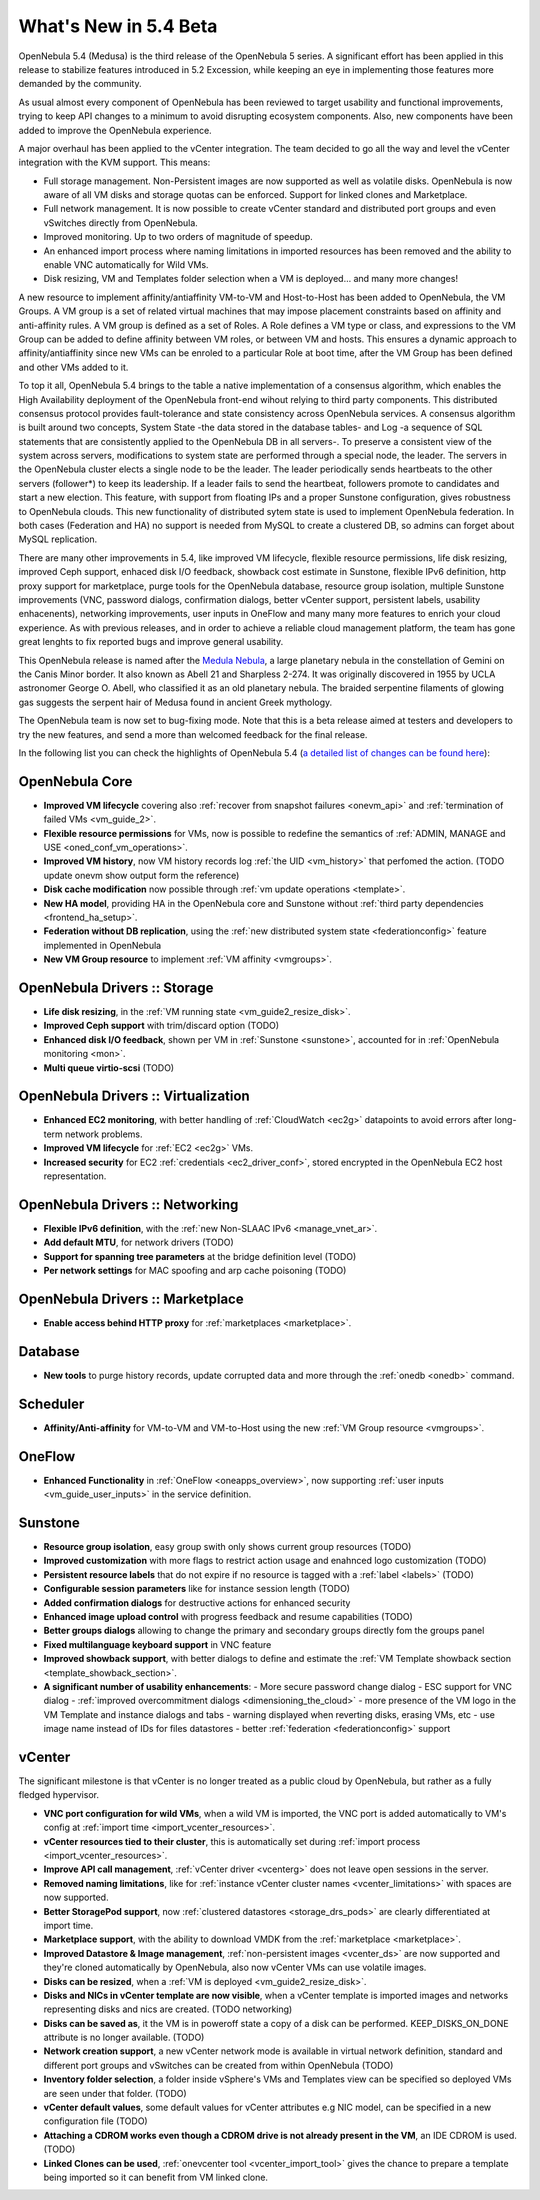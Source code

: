 .. _whats_new:

================================================================================
What's New in 5.4 Beta
================================================================================

OpenNebula 5.4 (Medusa) is the third release of the OpenNebula 5 series. A significant effort has been applied in this release to stabilize features introduced in 5.2 Excession, while keeping an eye in implementing those features more demanded by the community.

As usual almost every component of OpenNebula has been reviewed to target usability and functional improvements, trying to keep API changes to a minimum to avoid disrupting ecosystem components. Also, new components have been added to improve the OpenNebula experience.

A major overhaul has been applied to the vCenter integration. The team decided to go all the way and level the vCenter integration with the KVM support. This means:

- Full storage management. Non-Persistent images are now supported as well as volatile disks. OpenNebula is now aware of all VM disks and storage quotas can be enforced. Support for linked clones and Marketplace.
- Full network management. It is now possible to create vCenter standard and distributed port groups and even vSwitches directly from OpenNebula.
- Improved monitoring. Up to two orders of magnitude of speedup.
- An enhanced import process where naming limitations in imported resources has been removed and the ability to enable VNC automatically for Wild VMs.
- Disk resizing, VM and Templates folder selection when a VM is deployed... and many more changes!


.. image:: /images/vcenter_network_create.png
    :width: 90%
    :align: center


A new resource to implement affinity/antiaffinity VM-to-VM and Host-to-Host has been added to OpenNebula, the VM Groups. A VM group is a set of related virtual machines that may impose placement constraints based on affinity and anti-affinity rules. A VM group is defined as a set of Roles. A Role defines a VM type or class, and expressions to the VM Group can be added to define affinity between VM roles, or between VM and hosts. This ensures a dynamic approach to affinity/antiaffinity since new VMs can be enroled to a particular Role at boot time, after the VM Group has been defined and other VMs added to it.

.. image:: /images/vmgroups_ilustration.png
    :width: 90%
    :align: center

To top it all, OpenNebula 5.4 brings to the table a native implementation of a consensus algorithm, which enables the High Availability deployment of the OpenNebula front-end wihout relying to third party components. This distributed consensus protocol provides fault-tolerance and state consistency across OpenNebula services. A consensus algorithm is built around two concepts, System State -the data stored in the database tables- and Log -a sequence of SQL statements that are consistently applied to the OpenNebula DB in all servers-. To preserve a consistent view of the system across servers, modifications to system state are performed through a special node, the leader. The servers in the OpenNebula cluster elects a single node to be the leader. The leader periodically sends heartbeats to the other servers (follower*) to keep its leadership. If a leader fails to send the heartbeat, followers promote to candidates and start a new election. This feature, with support from floating IPs and a proper Sunstone configuration, gives robustness to OpenNebula clouds. This new functionality of distributed sytem state is used to implement OpenNebula federation. In both cases (Federation and HA) no support is needed from MySQL to create a clustered DB, so admins can forget about MySQL replication.

There are many other improvements in 5.4, like improved VM lifecycle, flexible resource permissions, life disk resizing, improved Ceph support, enhaced disk I/O feedback, showback cost estimate in Sunstone, flexible IPv6 definition, http proxy support for marketplace, purge tools for the OpenNebula database, resource group isolation, multiple Sunstone improvements (VNC, password dialogs, confirmation dialogs, better vCenter support, persistent labels, usability enhacenents), networking improvements, user inputs in OneFlow and many many more features to enrich your cloud experience. As with previous releases, and in order to achieve a reliable cloud management platform, the team has gone great lenghts to fix reported bugs and improve general usability.

This OpenNebula release is named after the `Medula Nebula <https://en.wikipedia.org/wiki/Medusa_Nebula>`__, a large planetary nebula in the constellation of Gemini on the Canis Minor border. It also known as Abell 21 and Sharpless 2-274.  It was originally discovered in 1955 by UCLA astronomer George O. Abell, who classified it as an old planetary nebula. The braided serpentine filaments of glowing gas suggests the serpent hair of Medusa found in ancient Greek mythology.

The OpenNebula team is now set to bug-fixing mode. Note that this is a beta release aimed at testers and developers to try the new features, and send a more than welcomed feedback for the final release.

In the following list you can check the highlights of OpenNebula 5.4 (`a detailed list of changes can be found here <https://dev.opennebula.org/projects/opennebula/issues?utf8=%E2%9C%93&set_filter=1&f%5B%5D=fixed_version_id&op%5Bfixed_version_id%5D=%3D&v%5Bfixed_version_id%5D%5B%5D=86&f%5B%5D=tracker_id&op%5Btracker_id%5D=%3D&v%5Btracker_id%5D%5B%5D=1&v%5Btracker_id%5D%5B%5D=2&v%5Btracker_id%5D%5B%5D=7&f%5B%5D=&c%5B%5D=tracker&c%5B%5D=status&c%5B%5D=priority&c%5B%5D=subject&c%5B%5D=assigned_to&c%5B%5D=updated_on&group_by=category>`__):

OpenNebula Core
--------------------------------------------------------------------------------

- **Improved VM lifecycle** covering also :ref:`recover from snapshot failures <onevm_api>` and :ref:`termination of failed VMs <vm_guide_2>`.
- **Flexible resource permissions** for VMs, now is possible to redefine the semantics of :ref:`ADMIN, MANAGE and USE <oned_conf_vm_operations>`.
- **Improved VM history**, now VM history records log :ref:`the UID <vm_history>` that perfomed the action. (TODO update onevm show output form the reference)
- **Disk cache modification** now possible through :ref:`vm update operations <template>`.
- **New HA model**, providing HA in the OpenNebula core and Sunstone without :ref:`third party dependencies <frontend_ha_setup>`.
- **Federation without DB replication**, using the :ref:`new distributed system state <federationconfig>` feature implemented in OpenNebula
- **New VM Group resource** to implement :ref:`VM affinity <vmgroups>`.


OpenNebula Drivers :: Storage
--------------------------------------------------------------------------------

- **Life disk resizing**, in the :ref:`VM running state <vm_guide2_resize_disk>`.
- **Improved Ceph support** with trim/discard option (TODO)
- **Enhanced disk I/O feedback**, shown per VM in :ref:`Sunstone <sunstone>`, accounted for in :ref:`OpenNebula monitoring <mon>`.
- **Multi queue virtio-scsi** (TODO)

OpenNebula Drivers :: Virtualization
--------------------------------------------------------------------------------

- **Enhanced EC2 monitoring**, with better handling of :ref:`CloudWatch <ec2g>` datapoints to avoid errors after long-term network problems.
- **Improved VM lifecycle** for :ref:`EC2 <ec2g>` VMs.
- **Increased security** for EC2 :ref:`credentials <ec2_driver_conf>`, stored encrypted in the OpenNebula EC2 host representation.


OpenNebula Drivers :: Networking
--------------------------------------------------------------------------------

- **Flexible IPv6 definition**, with the :ref:`new Non-SLAAC IPv6 <manage_vnet_ar>`.
- **Add default MTU**, for network drivers (TODO)
- **Support for spanning tree parameters** at the bridge definition level (TODO)
- **Per network settings** for MAC spoofing and arp cache poisoning (TODO)

OpenNebula Drivers :: Marketplace
--------------------------------------------------------------------------------

- **Enable access behind HTTP proxy** for :ref:`marketplaces <marketplace>`.

Database
--------------------------------------------------------------------------------

- **New tools** to purge history records, update corrupted data  and more through the :ref:`onedb <onedb>` command. 

Scheduler
--------------------------------------------------------------------------------

- **Affinity/Anti-affinity** for VM-to-VM and VM-to-Host using the new :ref:`VM Group resource <vmgroups>`.

OneFlow
--------------------------------------------------------------------------------

- **Enhanced Functionality** in :ref:`OneFlow <oneapps_overview>`, now supporting :ref:`user inputs <vm_guide_user_inputs>` in the service definition.

Sunstone
--------------------------------------------------------------------------------

- **Resource group isolation**, easy group swith only shows current group resources (TODO)
- **Improved customization** with more flags to restrict action usage and enahnced logo customization (TODO)
- **Persistent resource labels** that do not expire if no resource is tagged with a :ref:`label <labels>` (TODO)
- **Configurable session parameters** like for instance session length (TODO)
- **Added confirmation dialogs** for destructive actions for enhanced security
- **Enhanced image upload control** with progress feedback and resume capabilities (TODO)
- **Better groups dialogs** allowing to change the primary and secondary groups directly fom the groups panel
- **Fixed multilanguage keyboard support** in VNC feature
- **Improved showback support**, with better dialogs to define and estimate the :ref:`VM Template showback section <template_showback_section>`.
- **A significant number of usability enhancements**:
  - More secure password change dialog 
  - ESC support for VNC dialog
  - :ref:`improved overcommitment dialogs <dimensioning_the_cloud>`
  - more presence of the VM logo in the VM Template and instance dialogs and tabs
  - warning displayed when reverting disks, erasing VMs, etc
  - use image name instead of IDs for files datastores
  - better :ref:`federation <federationconfig>` support


vCenter
--------------------------------------------------------------------------------

The significant milestone is that vCenter is no longer treated as a public cloud by OpenNebula, but rather as a fully fledged hypervisor.

- **VNC port configuration for wild VMs**, when a wild VM is imported, the VNC port is added automatically to VM's config at :ref:`import time <import_vcenter_resources>`.
- **vCenter resources tied to their cluster**, this is automatically set during :ref:`import process <import_vcenter_resources>`.
- **Improve API call management**, :ref:`vCenter driver <vcenterg>` does not leave open sessions in the server.
- **Removed naming limitations**, like for :ref:`instance vCenter cluster names <vcenter_limitations>` with spaces are now supported.
- **Better StoragePod support**, now :ref:`clustered datastores <storage_drs_pods>` are clearly differentiated at import time.
- **Marketplace support**, with the ability to download VMDK from the :ref:`marketplace <marketplace>`.
- **Improved Datastore & Image management**, :ref:`non-persistent images <vcenter_ds>` are now supported and they're cloned automatically by OpenNebula, also now vCenter VMs can use volatile images.
- **Disks can be resized**, when a :ref:`VM is deployed <vm_guide2_resize_disk>`.
- **Disks and NICs in vCenter template are now visible**, when a vCenter template is imported images and networks representing disks and nics are created. (TODO networking)
- **Disks can be saved as**, it the VM is in poweroff state a copy of a disk can be performed. KEEP_DISKS_ON_DONE attribute is no longer available. (TODO)
- **Network creation support**, a new vCenter network mode is available in virtual network definition, standard and different port groups and vSwitches can be created from within OpenNebula (TODO)
- **Inventory folder selection**, a folder inside vSphere's VMs and Templates view can be specified so deployed VMs are seen under that folder. (TODO)
- **vCenter default values**, some default values for vCenter attributes e.g NIC model, can be specified in a new configuration file (TODO)
- **Attaching a CDROM works even though a CDROM drive is not already present in the VM**, an IDE CDROM is used. (TODO)
- **Linked Clones can be used**, :ref:`onevcenter tool <vcenter_import_tool>` gives the chance to prepare a template being imported so it can benefit from VM linked clone.



